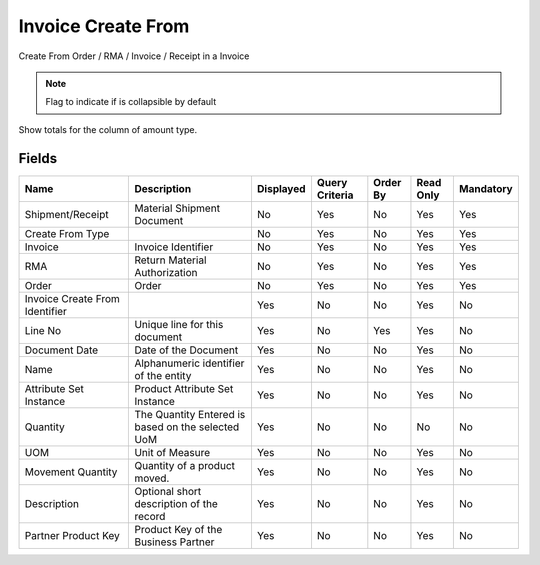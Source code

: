 
.. _functional-guide/smart-browse/sbinvoicecreatefrom:

===================
Invoice Create From
===================

Create From Order / RMA / Invoice / Receipt in a Invoice

.. seealso::
    :ref:`functional-guideprocess-sbp_invoicecreatefrom`


.. note::
    Flag to indicate if is collapsible by default
Show totals for the column  of amount type.

Fields
======


==============================  =================================================  =========  ==============  ========  =========  =========
Name                            Description                                        Displayed  Query Criteria  Order By  Read Only  Mandatory
==============================  =================================================  =========  ==============  ========  =========  =========
Shipment/Receipt                Material Shipment Document                         No         Yes             No        Yes        Yes      
Create From Type                                                                   No         Yes             No        Yes        Yes      
Invoice                         Invoice Identifier                                 No         Yes             No        Yes        Yes      
RMA                             Return Material Authorization                      No         Yes             No        Yes        Yes      
Order                           Order                                              No         Yes             No        Yes        Yes      
Invoice Create From Identifier                                                     Yes        No              No        Yes        No       
Line No                         Unique line for this document                      Yes        No              Yes       Yes        No       
Document Date                   Date of the Document                               Yes        No              No        Yes        No       
Name                            Alphanumeric identifier of the entity              Yes        No              No        Yes        No       
Attribute Set Instance          Product Attribute Set Instance                     Yes        No              No        Yes        No       
Quantity                        The Quantity Entered is based on the selected UoM  Yes        No              No        No         No       
UOM                             Unit of Measure                                    Yes        No              No        Yes        No       
Movement Quantity               Quantity of a product moved.                       Yes        No              No        Yes        No       
Description                     Optional short description of the record           Yes        No              No        Yes        No       
Partner Product Key             Product Key of the Business Partner                Yes        No              No        Yes        No       
==============================  =================================================  =========  ==============  ========  =========  =========
